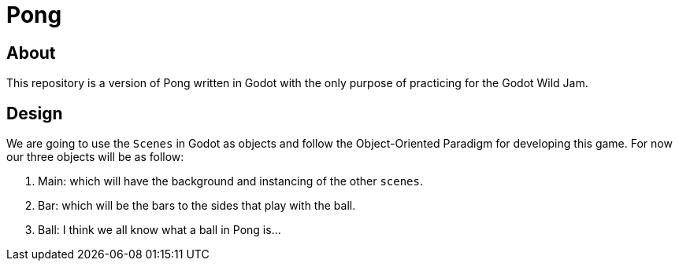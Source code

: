 = Pong

== About

This repository is a version of Pong written in Godot with the only purpose of practicing for the Godot Wild Jam.

== Design

We are going to use the `Scenes` in Godot as objects and follow the Object-Oriented Paradigm for developing this game. For now our three objects will be as follow:

. Main: which will have the background and instancing of the other `scenes`.
. Bar: which will be the bars to the sides that play with the ball.
. Ball: I think we all know what a ball in Pong is...